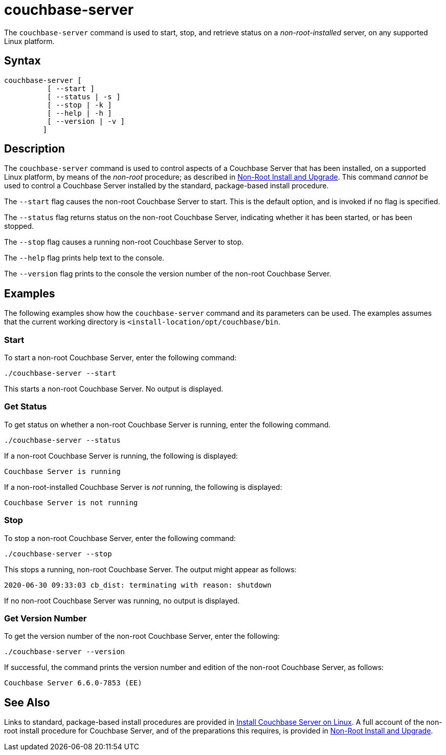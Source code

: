 = couchbase-server
:description: pass:q[The `couchbase-server` command is used to start, stop, and retrieve status on a _non-root-installed_ server, on any supported Linux platform.]
:page-topic-type: reference

[#abstract]
{description}

== Syntax

----
couchbase-server [
          [ --start ]
          [ --status | -s ]
          [ --stop | -k ]
          [ --help | -h ]
          [ --version | -v ]
         ]
----

== Description

The `couchbase-server` command is used to control aspects of a Couchbase Server that has been installed, on a supported Linux platform, by means of the _non-root_ procedure; as described in xref:install:non-root.adoc[Non-Root Install and Upgrade].
This command _cannot_ be used to control a Couchbase Server installed by the standard, package-based install procedure.

The `--start` flag causes the non-root Couchbase Server to start.
This is the default option, and is invoked if no flag is specified.

The `--status` flag returns status on the non-root Couchbase Server, indicating whether it has been started, or has been stopped.

The `--stop` flag causes a running non-root Couchbase Server to stop.

The `--help` flag prints help text to the console.

The `--version` flag prints to the console the version number of the non-root Couchbase Server.

== Examples

The following examples show how the `couchbase-server` command and its parameters can be used.
The examples assumes that the current working directory is `<install-location/opt/couchbase/bin`.

[#start-non-root-couchbase-server]
=== Start

To start a non-root Couchbase Server, enter the following command:

----
./couchbase-server --start
----

This starts a non-root Couchbase Server.
No output is displayed.

[#get-status-on-non-root-couchbase-server]
=== Get Status

To get status on whether a non-root Couchbase Server is running, enter the following command.

----
./couchbase-server --status
----

If a non-root Couchbase Server is running, the following is displayed:

----
Couchbase Server is running
----

If a non-root-installed Couchbase Server is _not_ running, the following is displayed:

----
Couchbase Server is not running
----

[#stop-non-root-couchbase-server]
=== Stop

To stop a non-root Couchbase Server, enter the following command:

----
./couchbase-server --stop
----

This stops a running, non-root Couchbase Server.
The output might appear as follows:

----
2020-06-30 09:33:03 cb_dist: terminating with reason: shutdown
----

If no non-root Couchbase Server was running, no output is displayed.

[#get-version-number]
=== Get Version Number

To get the version number of the non-root Couchbase Server, enter the following:

----
./couchbase-server --version
----

If successful, the command prints the version number and edition of the non-root Couchbase Server, as follows:

----
Couchbase Server 6.6.0-7853 (EE)
----

== See Also

Links to standard, package-based install procedures are provided in xref:install:install-linux.adoc[Install Couchbase Server on Linux].
A full account of the non-root install procedure for Couchbase Server, and of the preparations this requires, is provided in xref:install:non-root.adoc[Non-Root Install and Upgrade].
